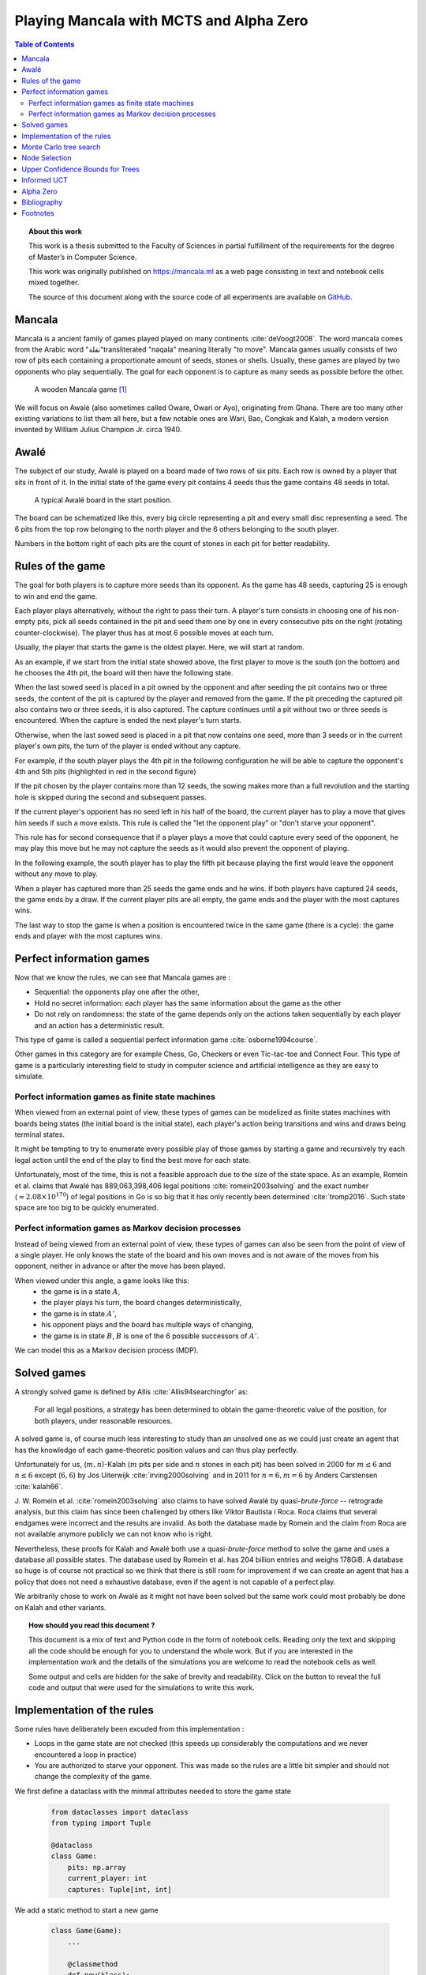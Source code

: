   
========================================
Playing Mancala with MCTS and Alpha Zero
========================================

.. contents:: Table of Contents
   :depth: 2

.. topic:: About this work

    This work is a thesis submitted to the Faculty of Sciences in partial
    fulfillment of the requirements for the degree of Master’s in Computer Science.

    This work was originally published on https://mancala.ml as a web page consisting in text
    and notebook cells mixed together.

    The source of this document along with the source code of all experiments
    are available on GitHub_.

    .. _GitHub: https://github.com/C4ptainCrunch/thesis




  
Mancala
-------

Mancala is a ancient family of games played played on many continents :cite:`deVoogt2008`.
The word mancala comes from the Arabic word "نقلة"transliterated "naqala"
meaning literally "to move". Mancala games usually consists of two
row of pits each containing a proportionate amount of seeds,
stones or shells. Usually, these games are played by two opponents who play sequentially.
The goal for each opponent is to capture as many seeds as possible before the other.

.. figure:: _static/intro-kalah.jpg

  A wooden Mancala game [#source_kalah]_

We will focus on Awalé (also sometimes called Oware,  Owari or Ayo), originating from
Ghana. There are too many other existing variations to list them all here, but a
few notable ones are Wari, Bao, Congkak and Kalah, a modern version invented by
William Julius Champion Jr. circa 1940.




  
Awalé
-----

The subject of our study, Awalé is played on a board made of two rows of six
pits. Each row is owned by a player that sits in front of it.
In the initial state of the game every pit contains 4 seeds thus the game contains
48 seeds in total.

.. figure:: /_static/awale.jpg

   A typical Awalé board in the start position.

The board can be schematized like this, every big circle representing a pit and every small disc representing a seed. The 6 pits from the top row belonging to the north player and the 6 others belonging to the south player.

Numbers in the bottom right of each pits are the count of stones in each pit for better readability.







  









.. raw:: html
    :file: index_files/index_4_0.svg








  
Rules of the game
-----------------

The goal for both players is to capture more seeds than its opponent. As the
game has 48 seeds, capturing 25 is enough to win and end the game.

Each player plays alternatively, without the right to pass their turn. A
player's turn consists in choosing one of his non-empty pits, pick all seeds
contained in the pit and seed them one by one in every consecutive pits on the right
(rotating counter-clockwise). The player thus has at most 6 possible moves at
each turn.

Usually, the player that starts the game is the oldest player. Here, we will start at random.

As an example, if we start from the initial state showed above, the first player to move is the south (on the bottom) and he chooses the 4th pit, the board will then have the following state.




  









.. raw:: html
    :file: index_files/index_6_0.svg








  
When the last sowed seed is placed in a pit owned by the opponent and after seeding
the pit contains two or three seeds, the content of the pit is captured by
the player and removed from the game. If the pit preceding the captured pit also
contains two or three seeds, it is also captured. The capture continues until a
pit without two or three seeds is encountered. When the capture is ended the
next player's turn starts.

Otherwise, when the last sowed seed is placed in a pit that now contains one seed, more
than 3 seeds or in the current player's own pits, the turn of the player is ended without
any capture.

For example, if the south player plays the 4th pit in the following configuration he will
be able to capture the opponent's 4th and 5th pits (highlighted in red in the second figure) 




  









.. raw:: html
    :file: index_files/index_8_0.svg








  









.. raw:: html
    :file: index_files/index_9_0.svg








  
If the pit chosen by the player contains more than 12 seeds, the sowing makes
more than a full revolution and the starting hole is skipped during the second
and subsequent passes.

If the current player's opponent has no seed left in his half of the board, the
current player has to play a move that gives him seeds if such a move exists.
This rule is called the "let the opponent play" or "don't starve your opponent".

This rule has for second consequence that if a player plays a move that could capture
every seed of the opponent, he may play this move but he may not capture the seeds as
it would also prevent the opponent of playing.

In the following example, the south player has to play the fifth pit because playing the first would leave the opponent without any move to play.




  









.. raw:: html
    :file: index_files/index_11_0.svg








  
When a player has captured more than 25 seeds the game ends and he wins. If both
players have captured 24 seeds, the game ends by a draw. If the current player
pits are all empty, the game ends and the player with the most captures wins.

The last way to stop the game is when a position is encountered twice in the
same game (there is a cycle): the game ends and player with the most captures
wins.




  
Perfect information games
-------------------------

Now that we know the rules, we can see that Mancala games are :

* Sequential: the opponents play one after the other,
* Hold no secret information: each player has the same information about
  the game as the other
* Do not rely on randomness: the state of the game depends only on the actions
  taken sequentially by each player and an action has a deterministic result.

This type of game is called a sequential perfect information game
:cite:`osborne1994course`.

Other games in this category are for example Chess, Go, Checkers or even
Tic-tac-toe and Connect Four. This type of game is a particularly interesting
field to study in computer science and artificial intelligence as they are easy
to simulate.




  
Perfect information games as finite state machines
~~~~~~~~~~~~~~~~~~~~~~~~~~~~~~~~~~~~~~~~~~~~~~~~~~

.. TODO formal definition of FSM ?

When viewed from an external point of view, these types of games can be
modelized as finite states machines with boards being states (the initial board
is the initial state), each player's action being transitions and wins and draws
being terminal states.

.. TODO formal description of the game as a FSM ?

It might be tempting to try to enumerate every possible play of those games by
starting a game and recursively try each legal action until the end of the play
to find the best move for each state.

Unfortunately, most of the time, this is not a feasible approach due to the size
of the state space. As an example, Romein et al. claims that Awalé has
889,063,398,406 legal positions :cite:`romein2003solving` and the exact number
(:math:`\approx 2.08 \times 10^{170}`) of legal positions in Go is so big that
it has only recently been determined :cite:`tromp2016`. Such state space are too
big to be quickly enumerated.




  
Perfect information games as Markov decision processes
~~~~~~~~~~~~~~~~~~~~~~~~~~~~~~~~~~~~~~~~~~~~~~~~~~~~~~

Instead of being viewed from an external point of view, these types of games can
also be seen from the point of view of a single player. He only knows the state
of the board and his own moves and is not aware of the moves from his opponent,
neither in advance or after the move has been played.

When viewed under this angle, a game looks like this:
 * the game is in a state :math:`A`,
 * the player plays his turn, the board changes deterministically,
 * the game is in state :math:`A'`,
 * his opponent plays and the board has multiple ways of changing,
 * the game is in state :math:`B`, :math:`B` is one of the 6 possible successors
   of :math:`A'`.

We can model this as a Markov decision process (MDP).

.. TODO More on MDP and why it is a MDP.




  
Solved games
------------

A strongly solved game is defined by Allis :cite:`Allis94searchingfor` as:

    For all legal positions, a strategy has been determined to
    obtain the game-theoretic value of the position, for both players, under
    reasonable resources.

A solved game is, of course much less interesting to study than an
unsolved one as we could just create an agent that has the knowledge of each
game-theoretic position values and can thus play perfectly.

Unfortunately for us, (:math:`m,n`)-Kalah (:math:`m` pits per side and :math:`n`
stones in each pit) has been solved in 2000 for :math:`m \leq 6`  and :math:`n
\leq 6` except (:math:`6,6`) by Jos Uiterwijk :cite:`irving2000solving` and in
2011 for :math:`n = 6, m=6` by Anders Carstensen :cite:`kalah66`.

J. W. Romein et al. :cite:`romein2003solving` also claims to have solved
Awalé by quasi-*brute-force* -- retrograde analysis,
but this claim has since been challenged by others like Víktor Bautista i Roca.
Roca claims that several endgames were incorrect and the results are invalid.
As both the database made by Romein and the claim from Roca are not available
anymore publicly we can not know who is right.

Nevertheless, these proofs for Kalah and Awalé both use a quasi-*brute-force*
method to solve the game and uses a database all possible states. The database
used by Romein et al. has 204 billion entries and weighs 178GiB. A database so
huge is of course not practical so we think that there is still room for
improvement if we can create an agent that has a policy that does not need a
exhaustive database, even if the agent is not capable of a perfect play.

We arbitrarily chose to work on Awalé as it might not have been solved but
the same work could most probably be done on Kalah and other variants.



.. topic:: How should you read this document ?

    This document is a mix of text and Python code in the form of notebook
    cells. Reading only the text and skipping all the code should be enough for
    you to understand the whole work. But if you are interested in the
    implementation work and the details of the simulations you are welcome to
    read the notebook cells as well.

    Some output and cells are hidden for the sake of brevity and readability.
    Click on the button to reveal the full code and output that were used for
    the simulations to write this work.







  
Implementation of the rules
---------------------------

Some rules have deliberately been excuded from this implementation :

-  Loops in the game state are not checked (this speeds up considerably
   the computations and we never encountered a loop in practice)
-  You are authorized to starve your opponent. This was made so the
   rules are a little bit simpler and should not change the complexity
   of the game.

We first define a dataclass with the minmal attributes needed to store the game state




  


  .. code:: ipython3

    from dataclasses import dataclass
    from typing import Tuple
    
    @dataclass
    class Game:
        pits: np.array
        current_player: int
        captures: Tuple[int, int]






  
We add a static method to start a new game




  


  .. code:: ipython3

    class Game(Game):
        ...
        
        @classmethod
        def new(klass):
            return klass(
                # A 6x2 matrix filled with 4
                pits=np.ones(6 * 2, dtype=int) * 4,
                current_player=0,
                captures=(0, 0)
            )






  
Next, we add some convenience methods that will be usefull later




  


  .. code:: ipython3

    class Game(Game):
        ...
    
        @property
        def view_from_current_player(self):
            if self.current_player == 0:
                return self.pits
            else:
                return np.roll(self.pits, 6)
        
        @property
        def current_player_pits(self):
            if self.current_player == 0:
                return self.pits[:6]
            else:
                return self.pits[6:]
    
        @property
        def current_opponent(self):
            return (self.current_player + 1) % 2
        
        @property
        def adverse_pits_idx(self):
            if self.current_player == 1:
                return list(range(6))
            else:
                return list(range(6, 6 * 2))
        






  
Now we start implementing the rules




  


  .. code:: ipython3

    class Game(Game):
        ...
        
        @property
        def legal_actions(self):
            our_pits = self.current_player_pits
            return [x for x in range(6) if our_pits[x] != 0]
        
        @property
        def game_finished(self):
            no_moves_left = np.sum(self.current_player_pits) == 0
            
            half_seeds = 6 * 4
            enough_captures = self.captures[0] > half_seeds or self.captures[1] > half_seeds
            
            draw = self.captures[0] == half_seeds and self.captures[1] == half_seeds
            
            return no_moves_left or enough_captures or draw
        
        @property
        def winner(self):
            if not self.game_finished:
                return None
            return np.argmax(self.captures)






  
We can now add the ``step()`` functions that plays a turn

The main method you are interested in is ``Game.step(i)`` to play the
i-th pit in the current sate. This will return the new state, the amount
of seeds captured and a boolean informing you if the game is finished.




  


  .. code:: ipython3

    class Game(Game):
        ...
        
        def step(self, action):
            assert 0 <= action < 6, "Illegal action"
            
            target_pit = action if self.current_player == 0 else action - 6
            
            seeds = self.pits[target_pit]
            assert seeds != 0, "Illegal action: pit % is empty" % target_pit
            
            # copy attributes
            pits = np.copy(self.pits)
            captures = np.copy(self.captures)
            
            # empty the target pit
            pits[target_pit] = 0
            
            # fill the next pits
            pit_to_sow = target_pit
            while seeds > 0:
                pit_to_sow = (pit_to_sow + 1) % (6 * 2)
                if pit_to_sow != target_pit: # do not fill the target pit ever
                    pits[pit_to_sow] += 1
                    seeds -= 1
            
            # Capture
            # -------
            
            # count the captures of the play
            round_captures = 0
            if pit_to_sow in self.adverse_pits_idx:
                # if the last seed was in a adverse pit
                # we can try to collect seeds
                while pits[pit_to_sow] in (2, 3):
                    # if the pit contains 2 or 3 seeds, we capture them
                    captures[self.current_player] += pits[pit_to_sow]
                    round_captures += pits[pit_to_sow]
                    pits[pit_to_sow] = 0
                    
                    # go backwards
                    pit_to_sow = (pit_to_sow - 1) % (self.n_pits * 2)
            
            # change player
            current_player = (self.current_player + 1) % 2
            
            new_game = type(self)(
                pits,
                current_player,
                captures
            )
    
            return new_game, round_captures, new_game.game_finished







  
And some display functions




  


  .. code:: ipython3

    class Game(Game):
        ...
        
        def show_state(self):
            if self.game_finished:
                print("Game finished")
            print("Current player: {} - Score: {}/{}\n{}".format(
                self.current_player,
                self.captures[self.current_player],
                self.captures[(self.current_player + 1) % 2],
                "-" * self.n_pits * 3
            ))
            
            pits = []
            for seeds in self.view_from_current_player:
                pits.append("{:3}".format(seeds))
            
            print("".join(reversed(pits[self.n_pits:])))
            print("".join(pits[:self.n_pits]))
    
        def __repr__(self):
            return "<Game current_player:{player} captures:{captures[0]}/{captures[1]}>".format(
                player=self.current_player,
                captures=self.captures
            )
        
        def _repr_svg_(self):
            board = np.array([
                list(reversed(self.pits[6:])),
                self.pits[:6]
            ])
            return board_to_svg(board, True)






  
Play a game




  


  .. code:: ipython3

    g = Game.new()
    g, captures, done = g.step(4)
    g








.. raw:: html
    :file: index_files/index_31_0.svg








  
As the rest of this work is always using trees as the base model for a game,
we also use it here in the implementation.




  


  .. code:: ipython3

    from typing import Optional, List
    from dataclasses import field
    
    @dataclass
    class TreeGame(Game):
        parent: Optional[Game] = None
        children: List[Optional[Game]] = field(default_factory=lambda: [None] * 6)






  


  .. code:: ipython3

    class TreeGame(TreeGame):
        ...
        
        def step(self, action):
            # If we already did compute the children node, juste return it
            if self.children[action] is not None:
                new_game = self.children[action]
                captures = new_game.captures[self.current_player] - self.captures[self.current_player]
                return new_game, captures, new_game.game_finished
            else:
                new_game, captures, finished = super().step(action)
                new_game.parent = self
                return new_game, captures, finished






  

-  ``is_fully_expanded`` tells you if all actions of this state have
   been computed
-  …




  


  .. code:: ipython3

    class TreeGame(TreeGame):
        ...
    
        @property
        def successors(self):
            children = [x for x in self.children if x is not None]
            successors = children + list(itertools.chain(*[x.successors for x in children]))
            return successors
        
        @property
        def unvisited_actions(self):
            return [i for i, x in enumerate(self.children) if x is None]
    
        @property
        def legal_unvisited_actions(self):
            return list(set(self.unvisited_actions).intersection(set(self.legal_actions)))
        
        @property
        def expanded_children(self):
            return [x for x in self.children if x is not None]
        
        @property
        def is_fully_expanded(self):
            legal_actions = set(self.legal_actions)
            unvisited_actions = set(self.unvisited_actions)
            return len(legal_actions.intersection(unvisited_actions)) == 0
        
        @property
        def is_leaf_game(self):
            return self.children == [None] * 6
        
        @property
        def depth(self):
            if self.parent is None:
                return 0
            return 1 + self.parent.depth






  


  .. code:: ipython3

    class TreeGame(TreeGame):
        ...
        
        def update_stats(self, winner):
            assert winner in [0, 1]
            self.wins[winner] += 1
            self.n_playouts += 1
            if self.parent:
                self.parent.update_stats(winner)






  
Monte Carlo tree search
-----------------------

Many algorithms have been proposed and studied to play sequential
perfect information games.
A few examples are :math:`\alpha-\beta` pruning, Minimax,
Monte Carlo tree search (MCTS) and Alpha (Go) Zero :cite:`AlphaGoZero`.

We will focus on MCTS as it does not require any expert knowledge
about the given game to make reasonable decisions.

The principle of MCTS is simple : we represent the starting state of a game by
the root node of a tree. This node then has a children for each possible action
the current player can make. The n-th child of the node represents the state in
which the game would be if the payer had played the n-th possible action.

The maximum number of children of a node in the game is called the branching
factor. In a classical Awalé game the player can choose to sow his seeds from
one of his non-empty pits. As the player has 6 pits, the branching factor is 6
(this is very small compared to branching factor of 19 from the game of Go and
makes Awalé much easier to play with this method).

With this representation, if we build the complete tree, we will have computed
every possible state in the game and every leaf of the tree will be a final
state (end of a game). As said, previously, computing the complete tree is not
ideal for Alawé (it has :math:`\approx 8 \times 10^{11}` nodes) and
computationally impossible for games with a high branching factor.

To overcome this computational problem, the MCTS method constructs only a part
of the tree by sampling and tries to estimate the chance of winning based on
this information.

.. figure:: _static/mcts-algorithm.png

   The 4 steps of MCTS :cite:`chaslot2008monte`


The (partial) tree is constructed as follows:

* Selection: starting at the root node, recursively choose a child until
  a leaf :math:`L` is reached
* Expansion: if :math:`L` is not a terminal node\footnote{As the tree is
  not complete, a leaf could be a node that is missing its children, not
  necessarily a terminal state}, create a child :math:`C`
* Simulation: run a playout from :math:`C` until a terminal node :math:`T` is
  reached (play a full game)
* Backpropagation: update the counters described below of each ancestor
  of :math:`T`.

Each node holds 3 counters : the number of times a node has been used during a
sampling iteration (:math:`N`), the number of simulations using this node ended
with a win for the player 1 (:math:`W_1`) and player 2 (:math:`W_2`). From this
counters, a probability of winning if an action is chosen can be computed
immediately: :math:`\frac{W_1}{N}` or :math:`\frac{W_2}{N}`.

This sampling can be ran as many times as needed or allowed\footnote{Most of the
time, the agent is time constrained}, each time, refining the probability of
winning when choosing a child of the root node. When we are done sampling the
agent chooses the child with the highest probability of winning and plays the
corresponding action in the game.




  
Node Selection
--------------

In step 1 and 3 of the algorithm, we have to choose nodes.
There are multiples ways to choose those.

The most naïve method, in the vanilla MCTS we take a child at random each time.
This is easy to implement and has no bias but it is not effective as it explores
every part of the tree even if a part has no chance of leading to a win for the
player.




  
Upper Confidence Bounds for Trees
---------------------------------

A better method would be asymmetric and only explore interesting parts of the
tree. Kocsis and Szepervari :cite:`kocsis2006bandit` defined Upper Confidence
Bounds for Trees (UCT), a method mixing vanilla MCTS and Upper Confidence Bounds
(UCB).

Indeed, in step 1, selecting the node during the tree descent that maximizes the
probability of winning is analogous to the multi-armed bandit problem in which a
player has choose the slot machine that maximizes the estimated reward.

The UCB formula is the following, where :math:`N'` is the number of times the
parent of the node has been visited and :math:`c` a fixed parameter:

.. math::

    \frac{W_1}{N} + c \times \sqrt{\frac{ln N'}{N}}

:math:`c` can be tuned to balance exploitation of known wins and exploration of
less visited nodes. Kocsis et al. has shown that :math:`\frac{\sqrt{2}}{2}`
:cite:`kocsis2006bandit` is a good value when rewards are in :math:`[0, 1]`.

In step 3, the playouts are played at random as it is the first time these nodes
are seen and we do not have a generic evaluation function do direct the playout
towards "better" states.




  
Informed UCT
------------

Citation:

> Surprisingly,
> increasing the bias in the random play-outs can
> occasionally weaken the strength of a program using the
> UCT algorithm even when the bias is correlated with Go
> playing strength. One instance of this was reported by Gelly
> and Silver [#GS07]_, and our group observed a drop in strength
> when the random play-outs were encouraged to form patterns
> commonly occurring in computer Go games [#Fly08]_.




  
Alpha Zero
----------

To replace the random play in step 3, D. Silver et al. propose
:cite:`AlphaGoZero` to use a neural network to estimate the value of a
game state without having to play it. This can greatly enhances the performance
of the algorithm as much less playouts are required.




  
Bibliography
------------

.. bibliography:: refs.bib
   :style: custom




  
Footnotes
---------

.. [#source_kalah] Picture by Adam Cohn under Creative Commonds license https://www.flickr.com/photos/adamcohn/3076571304/

.. [#Fly08] Jennifer Flynn. Independent study quarterly reports.
 http://users.soe.ucsc.edu/~charlie/projects/SlugGo/, 2008
 
.. [#GS07] Sylvain Gelly and David Silver. Combining online and offline
 knowledge in uct. In ICML ’07: Proceedings of the 24th
 Internatinoal Conference on Machine Learning, pages 273–280.
 ACM, 2007.




  


..
.. Although captured stones
.. contribute to a position’s final outcome, the best
.. move from a position does not depend on them.
.. We therefore consider the distribution of only
.. uncaptured stones [romein2003] -> false : need proof



